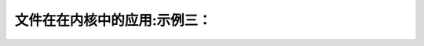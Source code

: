 文件在在内核中的应用:示例三：
-------------------------------------
.. code-block:: c
   :caption: struct_task --> mm
   :emphasize-lines: 4,5
   :linenos:
   
   
